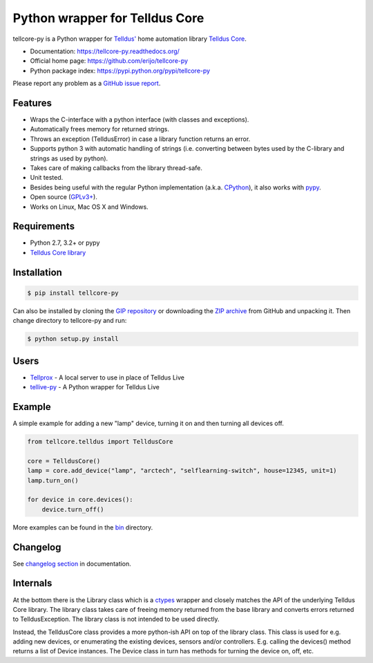Python wrapper for Telldus Core
===============================

.. image:: https://badge.fury.io/py/tellcore-py.png
    :target: https://pypi.python.org/pypi/tellcore-py/

.. image:: https://secure.travis-ci.org/erijo/tellcore-py.png?branch=master
    :target: http://travis-ci.org/erijo/tellcore-py

tellcore-py is a Python wrapper for `Telldus' <http://www.telldus.com/>`_ home
automation library `Telldus Core <http://developer.telldus.se/doxygen/>`_.

* Documentation: https://tellcore-py.readthedocs.org/
* Official home page: https://github.com/erijo/tellcore-py
* Python package index: https://pypi.python.org/pypi/tellcore-py

Please report any problem as a `GitHub issue report
<https://github.com/erijo/tellcore-py/issues/new>`_.

Features
--------

* Wraps the C-interface with a python interface (with classes and exceptions).
* Automatically frees memory for returned strings.
* Throws an exception (TelldusError) in case a library function returns an
  error.
* Supports python 3 with automatic handling of strings (i.e. converting between
  bytes used by the C-library and strings as used by python).
* Takes care of making callbacks from the library thread-safe.
* Unit tested.
* Besides being useful with the regular Python implementation (a.k.a. `CPython
  <http://en.wikipedia.org/wiki/CPython>`_), it also works with `pypy
  <http://pypy.org/>`_.
* Open source (`GPLv3+
  <https://github.com/erijo/tellcore-py/blob/master/LICENSE.txt>`_).
* Works on Linux, Mac OS X and Windows.

Requirements
------------

* Python 2.7, 3.2+ or pypy
* `Telldus Core library <http://telldus.com/products/nativesoftware>`_

Installation
------------

.. code-block:: bash

    $ pip install tellcore-py

Can also be installed by cloning the `GIP repository
<https://github.com/erijo/tellcore-py>`_ or downloading the `ZIP archive
<https://github.com/erijo/tellcore-py/archive/master.zip>`_ from GitHub and
unpacking it. Then change directory to tellcore-py and run:

.. code-block:: bash

    $ python setup.py install

Users
-----

* `Tellprox <https://github.com/p3tecracknell/tellprox/>`_ - A local server to
  use in place of Telldus Live
* `tellive-py <https://github.com/erijo/tellive-py>`_ - A Python wrapper for
  Telldus Live

Example
-------

A simple example for adding a new "lamp" device, turning it on and then turning
all devices off.

.. code-block:: python

    from tellcore.telldus import TelldusCore

    core = TelldusCore()
    lamp = core.add_device("lamp", "arctech", "selflearning-switch", house=12345, unit=1)
    lamp.turn_on()

    for device in core.devices():
        device.turn_off()

More examples can be found in the `bin
<https://github.com/erijo/tellcore-py/tree/master/bin>`_ directory.

Changelog
---------

See `changelog section
<https://tellcore-py.readthedocs.org/en/latest/news.html>`_ in documentation.

Internals
---------

At the bottom there is the Library class which is a `ctypes
<http://docs.python.org/library/ctypes.html>`_ wrapper and closely matches the
API of the underlying Telldus Core library. The library class takes care of
freeing memory returned from the base library and converts errors returned to
TelldusException. The library class is not intended to be used directly.

Instead, the TelldusCore class provides a more python-ish API on top of the
library class. This class is used for e.g. adding new devices, or enumerating
the existing devices, sensors and/or controllers. E.g. calling the devices()
method returns a list of Device instances. The Device class in turn has methods
for turning the device on, off, etc.
